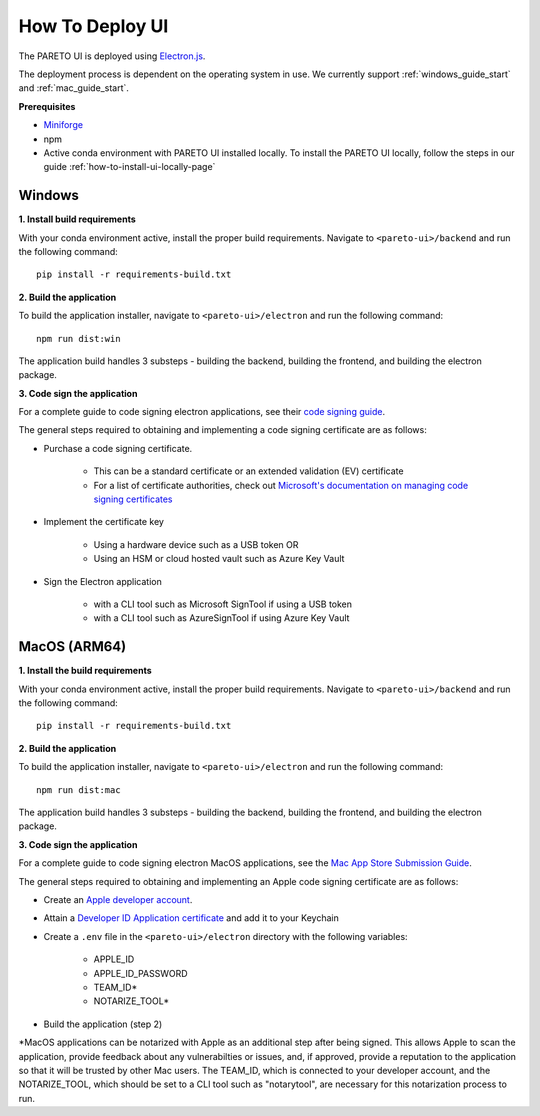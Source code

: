================
How To Deploy UI
================

The PARETO UI is deployed using `Electron.js <https://www.electronjs.org/docs/latest/>`_.

The deployment process is dependent on the operating system in use. We currently support :ref:`windows_guide_start` and :ref:`mac_guide_start`.

**Prerequisites**

- `Miniforge <https://github.com/conda-forge/miniforge>`_ 
- npm
- Active conda environment with PARETO UI installed locally. To install the PARETO UI locally, follow the steps in our guide :ref:`how-to-install-ui-locally-page`


.. _windows_guide_start:

Windows
-------

.. _windows_build_requirements:

**1. Install build requirements**

With your conda environment active, install the proper build requirements. Navigate to ``<pareto-ui>/backend`` and run the following command::

    pip install -r requirements-build.txt


.. _windows_application_build:

**2. Build the application**

To build the application installer, navigate to ``<pareto-ui>/electron`` and run the following command::

    npm run dist:win

The application build handles 3 substeps - building the backend, building the frontend, and building the electron package. 


.. _windows_code_sign:

**3. Code sign the application**

For a complete guide to code signing electron applications, see their `code signing guide <https://www.electronjs.org/docs/latest/tutorial/code-signing>`_.

The general steps required to obtaining and implementing a code signing certificate are as follows:

* Purchase a code signing certificate. 

    * This can be a standard certificate or an extended validation (EV) certificate
    * For a list of certificate authorities, check out `Microsoft's documentation on managing code signing certificates <https://learn.microsoft.com/en-us/windows-hardware/drivers/dashboard/code-signing-cert-manage#get-or-renew-a-code-signing-certificate>`_

* Implement the certificate key

    * Using a hardware device such as a USB token OR
    * Using an HSM or cloud hosted vault such as Azure Key Vault

* Sign the Electron application

    * with a CLI tool such as Microsoft SignTool if using a USB token
    * with a CLI tool such as AzureSignTool if using Azure Key Vault

.. _mac_guide_start:

MacOS (ARM64)
-------------

.. _mac_build_requirements:

**1. Install the build requirements**

With your conda environment active, install the proper build requirements. Navigate to ``<pareto-ui>/backend`` and run the following command::

    pip install -r requirements-build.txt


.. _mac_application_build:

**2. Build the application**

To build the application installer, navigate to ``<pareto-ui>/electron`` and run the following command::

    npm run dist:mac

The application build handles 3 substeps - building the backend, building the frontend, and building the electron package. 


.. _mac_code_sign:

**3. Code sign the application**

For a complete guide to code signing electron MacOS applications, see the `Mac App Store Submission Guide <https://www.electronjs.org/docs/latest/tutorial/mac-app-store-submission-guide>`_.


The general steps required to obtaining and implementing an Apple code signing certificate are as follows:

* Create an `Apple developer account <https://developer.apple.com/>`_.
* Attain a `Developer ID Application certificate <https://developer.apple.com/help/account/create-certificates/create-developer-id-certificates/>`_ and add it to your Keychain
* Create a ``.env`` file in the ``<pareto-ui>/electron`` directory with the following variables:

    * APPLE_ID
    * APPLE_ID_PASSWORD
    * TEAM_ID*
    * NOTARIZE_TOOL*

* Build the application (step 2)

\*MacOS applications can be notarized with Apple as an additional step after being signed. This allows Apple to scan the application, provide feedback about any vulnerabilties or issues, and, if approved, provide a reputation to the application so that it will be trusted by other Mac users. The TEAM_ID, which is connected to your developer account, and the NOTARIZE_TOOL, which should be set to a CLI tool such as "notarytool", are necessary for this notarization process to run.